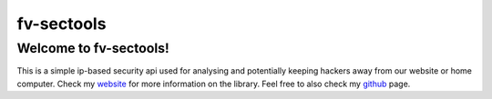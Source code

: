 fv-sectools
===========

Welcome to fv-sectools!
---------------------------
This is a simple ip-based security api used for analysing and potentially keeping hackers away from our website or home computer.
Check my `website`_ for more information on the library.
Feel free to also check my `github`_ page.




.. _`website`: http:/www.vicaria.org
.. _`github`: https://github.com/fvicaria

